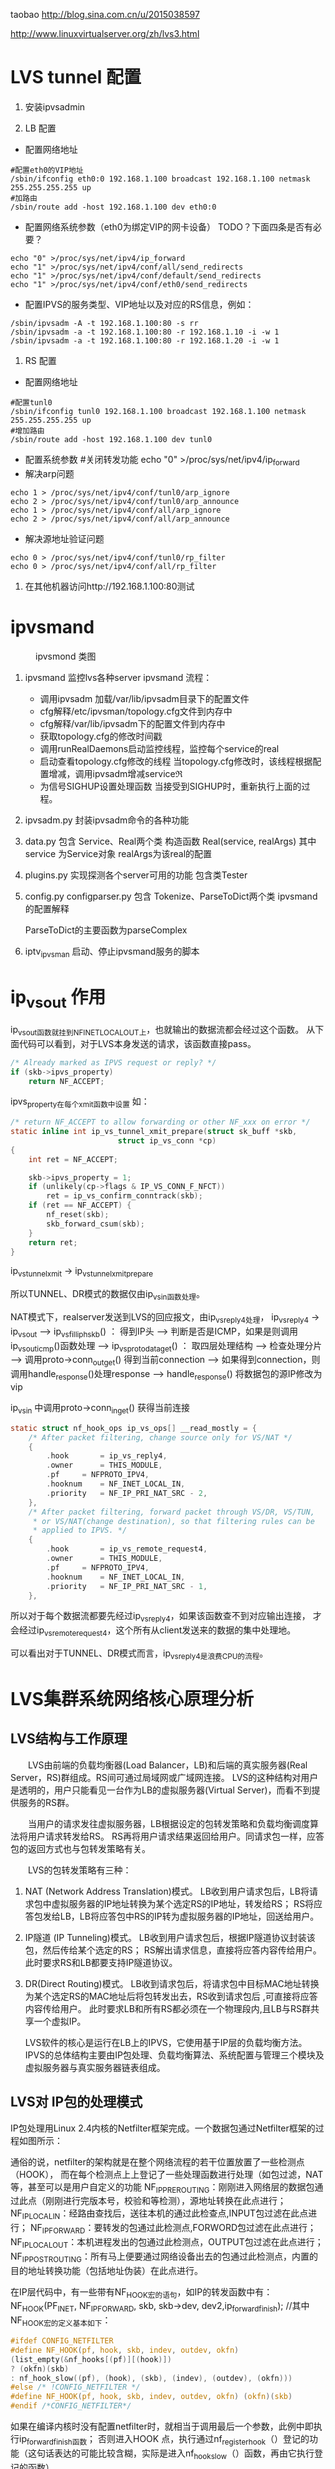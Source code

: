 #+OPTIONS: "\n:t"
taobao
http://blog.sina.com.cn/u/2015038597

http://www.linuxvirtualserver.org/zh/lvs3.html
* LVS tunnel 配置
1. 安装ipvsadmin

2. LB 配置
- 配置网络地址
#+begin_example
  #配置eth0的VIP地址
  /sbin/ifconfig eth0:0 192.168.1.100 broadcast 192.168.1.100 netmask 255.255.255.255 up
  #加路由
  /sbin/route add -host 192.168.1.100 dev eth0:0
#+end_example
- 配置网络系统参数（eth0为绑定VIP的网卡设备） TODO？下面四条是否有必要？
#+begin_example
  echo "0" >/proc/sys/net/ipv4/ip_forward
  echo "1" >/proc/sys/net/ipv4/conf/all/send_redirects   
  echo "1" >/proc/sys/net/ipv4/conf/default/send_redirects
  echo "1" >/proc/sys/net/ipv4/conf/eth0/send_redirects
#+end_example
- 配置IPVS的服务类型、VIP地址以及对应的RS信息，例如：
#+begin_example
/sbin/ipvsadm -A -t 192.168.1.100:80 -s rr
/sbin/ipvsadm -a -t 192.168.1.100:80 -r 192.168.1.10 -i -w 1
/sbin/ipvsadm -a -t 192.168.1.100:80 -r 192.168.1.20 -i -w 1
#+end_example
3. RS 配置
- 配置网络地址
#+begin_example
  #配置tunl0
  /sbin/ifconfig tunl0 192.168.1.100 broadcast 192.168.1.100 netmask 255.255.255.255 up
  #增加路由
  /sbin/route add -host 192.168.1.100 dev tunl0
#+end_example
- 配置系统参数
  #关闭转发功能
  echo "0" >/proc/sys/net/ipv4/ip_forward
- 解决arp问题
#+begin_example
  echo 1 > /proc/sys/net/ipv4/conf/tunl0/arp_ignore
  echo 2 > /proc/sys/net/ipv4/conf/tunl0/arp_announce
  echo 1 > /proc/sys/net/ipv4/conf/all/arp_ignore
  echo 2 > /proc/sys/net/ipv4/conf/all/arp_announce
#+end_example
- 解决源地址验证问题
#+begin_example
  echo 0 > /proc/sys/net/ipv4/conf/tunl0/rp_filter
  echo 0 > /proc/sys/net/ipv4/conf/all/rp_filter
#+end_example
4. 在其他机器访问http://192.168.1.100:80测试

* ipvsmand
  #+CAPTION: ipvsmond 类图
  [[file:img/ipvsmon.png]]
1. ipvsmand
   监控lvs各种server
   ipvsmand
   流程：
   - 调用ipvsadm 加载/var/lib/ipvsadm目录下的配置文件
   - cfg解释/etc/ipvsman/topology.cfg文件到内存中
   - cfg解释/var/lib/ipvsadm下的配置文件到内存中
   - 获取topology.cfg的修改时间戳
   - 调用runRealDaemons启动监控线程，监控每个service的real
   - 启动查看topology.cfg修改的线程
     当topology.cfg修改时，该线程根据配置增减，调用ipvsadm增减service\real
   - 为信号SIGHUP设置处理函数
     当接受到SIGHUP时，重新执行上面的过程。
2. ipvsadm.py
   封装ipvsadm命令的各种功能

3. data.py
   包含 Service、Real两个类
   构造函数 Real(service, realArgs)
   其中service 为Service对象
   realArgs为该real的配置

4. plugins.py
   实现探测各个server可用的功能
   包含类Tester

5. config.py
   configparser.py
   包含 Tokenize、ParseToDict两个类
   ipvsmand的配置解释
   
   ParseToDict的主要函数为parseComplex

6. iptv_ipvsman 启动、停止ipvsmand服务的脚本

* ip_vs_out 作用
ip_vs_out函数就挂到NF_INET_LOCAL_OUT上，也就输出的数据流都会经过这个函数。
从下面代码可以看到，对于LVS本身发送的请求，该函数直接pass。
#+begin_src c
	/* Already marked as IPVS request or reply? */
	if (skb->ipvs_property)
		return NF_ACCEPT;
#+end_src

ipvs_property在每个xmit函数中设置
如：
#+begin_src c
/* return NF_ACCEPT to allow forwarding or other NF_xxx on error */
static inline int ip_vs_tunnel_xmit_prepare(struct sk_buff *skb,
					    struct ip_vs_conn *cp)
{
	int ret = NF_ACCEPT;

	skb->ipvs_property = 1;
	if (unlikely(cp->flags & IP_VS_CONN_F_NFCT))
		ret = ip_vs_confirm_conntrack(skb);
	if (ret == NF_ACCEPT) {
		nf_reset(skb);
		skb_forward_csum(skb);
	}
	return ret;
}
#+end_src
ip_vs_tunnel_xmit -> ip_vs_tunnel_xmit_prepare

所以TUNNEL、DR模式的数据仅由ip_vs_in函数处理。

NAT模式下，realserver发送到LVS的回应报文，由ip_vs_reply4处理，
ip_vs_reply4 -> ip_vs_out
---> ip_vs_fill_iph_skb() ： 得到IP头
---> 判断是否是ICMP，如果是则调用ip_vs_out_icmp()函数处理
---> ip_vs_proto_data_get() ： 取四层处理结构
---> 检查处理分片
---> 调用proto->conn_out_get() 得到当前connection
---> 如果得到connection，则调用handle_response()处理response
---> handle_response()
     将数据包的源IP修改为vip

ip_vs_in 中调用proto->conn_in_get() 获得当前连接
#+begin_src c
static struct nf_hook_ops ip_vs_ops[] __read_mostly = {
	/* After packet filtering, change source only for VS/NAT */
	{
		.hook		= ip_vs_reply4,
		.owner		= THIS_MODULE,
		.pf		= NFPROTO_IPV4,
		.hooknum	= NF_INET_LOCAL_IN,
		.priority	= NF_IP_PRI_NAT_SRC - 2,
	},
	/* After packet filtering, forward packet through VS/DR, VS/TUN,
	 * or VS/NAT(change destination), so that filtering rules can be
	 * applied to IPVS. */
	{
		.hook		= ip_vs_remote_request4,
		.owner		= THIS_MODULE,
		.pf		= NFPROTO_IPV4,
		.hooknum	= NF_INET_LOCAL_IN,
		.priority	= NF_IP_PRI_NAT_SRC - 1,
	},
#+end_src

所以对于每个数据流都要先经过ip_vs_reply4，如果该函数查不到对应输出连接，
才会经过ip_vs_remote_request4，这个所有从client发送来的数据的集中处理地。

可以看出对于TUNNEL、DR模式而言，ip_vs_reply4是浪费CPU的流程。

* LVS集群系统网络核心原理分析
** LVS结构与工作原理

　　LVS由前端的负载均衡器(Load Balancer，LB)和后端的真实服务器(Real Server，RS)群组成。RS间可通过局域网或广域网连接。
LVS的这种结构对用户是透明的，用户只能看见一台作为LB的虚拟服务器(Virtual Server)，而看不到提供服务的RS群。

　　当用户的请求发往虚拟服务器，LB根据设定的包转发策略和负载均衡调度算法将用户请求转发给RS。
    RS再将用户请求结果返回给用户。同请求包一样，应答包的返回方式也与包转发策略有关。

　　LVS的包转发策略有三种：
1. NAT (Network Address Translation)模式。
   LB收到用户请求包后，LB将请求包中虚拟服务器的IP地址转换为某个选定RS的IP地址，转发给RS；
   RS将应答包发给LB，LB将应答包中RS的IP转为虚拟服务器的IP地址，回送给用户。
2. IP隧道 (IP Tunneling)模式。
   LB收到用户请求包后，根据IP隧道协议封装该包，然后传给某个选定的RS；
   RS解出请求信息，直接将应答内容传给用户。此时要求RS和LB都要支持IP隧道协议。
3. DR(Direct Routing)模式。
   LB收到请求包后，将请求包中目标MAC地址转换为某个选定RS的MAC地址后将包转发出去，RS收到请求包后 ,可直接将应答内容传给用户。
   此时要求LB和所有RS都必须在一个物理段内,且LB与RS群共享一个虚拟IP。

   LVS软件的核心是运行在LB上的IPVS，它使用基于IP层的负载均衡方法。
   IPVS的总体结构主要由IP包处理、负载均衡算法、系统配置与管理三个模块及虚拟服务器与真实服务器链表组成。

** LVS对 IP包的处理模式

   IP包处理用Linux 2.4内核的Netfilter框架完成。一个数据包通过Netfilter框架的过程如图所示：
    
   通俗的说，netfilter的架构就是在整个网络流程的若干位置放置了一些检测点（HOOK），
   而在每个检测点上上登记了一些处理函数进行处理（如包过滤，NAT等，甚至可以是用户自定义的功能
   NF_IP_PRE_ROUTING：刚刚进入网络层的数据包通过此点（刚刚进行完版本号，校验和等检测），源地址转换在此点进行；
   NF_IP_LOCAL_IN：经路由查找后，送往本机的通过此检查点,INPUT包过滤在此点进行；
   NF_IP_FORWARD：要转发的包通过此检测点,FORWORD包过滤在此点进行；
   NF_IP_LOCAL_OUT：本机进程发出的包通过此检测点，OUTPUT包过滤在此点进行；
   NF_IP_POST_ROUTING：所有马上便要通过网络设备出去的包通过此检测点，内置的目的地址转换功能（包括地址伪装）在此点进行。

   在IP层代码中，有一些带有NF_HOOK宏的语句，如IP的转发函数中有：
   NF_HOOK(PF_INET, NF_IP_FORWARD, skb, skb->dev, dev2,ip_forward_finish);
   //其中NF_HOOK宏的定义基本如下：
#+begin_src c
   #ifdef CONFIG_NETFILTER
   #define NF_HOOK(pf, hook, skb, indev, outdev, okfn)
   (list_empty(&nf_hooks[(pf)][(hook)])
   ? (okfn)(skb)
   : nf_hook_slow((pf), (hook), (skb), (indev), (outdev), (okfn)))
   #else /* !CONFIG_NETFILTER */
   #define NF_HOOK(pf, hook, skb, indev, outdev, okfn) (okfn)(skb)
   #endif /*CONFIG_NETFILTER*/
#+end_src
   如果在编译内核时没有配置netfilter时，就相当于调用最后一个参数，此例中即执行ip_forward_finish函数；
   否则进入HOOK 点，执行通过nf_register_hook（）登记的功能（这句话表达的可能比较含糊，实际是进入nf_hook_slow（）函数，再由它执行登记的函数）。

   NF_HOOK宏的参数分别为：

   pf：协议族名，netfilter架构同样可以用于IP层之外，因此这个变量还可以有诸如PF_INET6，PF_DECnet等名字。
   hook：HOOK点的名字，对于IP层，就是取上面的五个值；
   skb：顾名思义
   indev：进来的设备，以struct net_device结构表示；
   outdev：出去的设备，以struct net_device结构表示；
   okfn:是个函数指针，当所有的该HOOK点的所有登记函数调用完后，转而走此流程。

   内核中定义好的，除非你是这部分内核代码的维护者，否则无权增加或修改，而在此检测点进行的处理，则可由用户指定。
   像packet filter,NAT,connection track这些功能，也是以这种方式提供的。正如netfilter的当初的设计目标－－提供一个完善灵活的框架，为扩展功能提供方便。

   如果我们想加入自己的代码,便要用nf_register_hook函数，其函数原型为：
#+begin_src c
   int nf_register_hook(struct nf_hook_ops *reg)
   struct nf_hook_ops：//结构
   struct nf_hook_ops
   {
   struct list_head list;
   /* User fills in from here down. */
   nf_hookfn *hook;
   int pf;
   int hooknum;
   /* Hooks are ordered in ascending priority. */
   int priority;
   };
#+end_src

   　　其实，类似LVS的做法就是生成一个struct nf_hook_ops结构的实例，并用nf_register_hook将其HOOK上。其中list项要初始化为{NULL,NULL}；
   由于一般在 IP层工作，pf总是PF_INET；hooknum就是HOOK点;一个HOOK点可能挂多个处理函数，谁先谁后，便要看优先级，即priority的指定了。
   netfilter_ipv4.h中用一个枚举类型指定了内置的处理函数的优先级：
#+begin_src c
enum nf_ip_hook_priorities {
NF_IP_PRI_FIRST = INT_MIN,
NF_IP_PRI_CONNTRACK = -200,
NF_IP_PRI_MANGLE = -150,
NF_IP_PRI_NAT_DST = -100,
NF_IP_PRI_FILTER = 0,
NF_IP_PRI_NAT_SRC = 100,
NF_IP_PRI_LAST = INT_MAX,
};
#+end_src
　　hook是提供的处理函数，也就是我们的主要工作，其原型为：
#+begin_src c
unsigned int nf_hookfn(unsigned int hooknum,
struct sk_buff **skb,
const struct net_device *in,
const struct net_device *out,
int (*okfn)(struct sk_buff *));
#+end_src
　　它的五个参数将由NFHOOK宏传进去。

　　以上是NetFillter编写自己模块时的一些基本用法，接下来，我们来看一下LVS中是如何实现的。

*** LVS中Netfiler的实现

    利用Netfilter，LVS处理数据报从左边进入系统，进行IP校验以后，数据报经过第一个钩子函数NF_IP_PRE_ROUTING [HOOK1]进行处理；
    然后进行路由选择，决定该数据报是需要转发还是发给本机；若该数据报是发被本机的，则该数据经过钩子函数 NF_IP_LOCAL_IN[HOOK2]处理后传递给上层协议；
    若该数据报应该被转发，则它被NF_IP_FORWARD[HOOK3]处理；经过转发的数据报经过最后一个钩子函数NF_IP_POST_ROUTING[HOOK4]处理以后，再传输到网络上。
    本地产生的数据经过钩子函数 NF_IP_LOCAL_OUT[HOOK5]处理后，进行路由选择处理，然后经过NF_IP_POST_ROUTING[HOOK4]处理后发送到网络上。

    当启动IPVS加载ip_vs模块时，模块的初始化函数ip_vs_init( )注册了NF_IP_LOCAL_IN[HOOK2]、NF_IP_FORWARD[HOOK3]、NF_IP_POST_ROUTING[HOOK4] 钩子函数用于处理进出的数据报。

**** NF_IP_LOCAL_IN处理过程

　　用户向虚拟服务器发起请求，数据报经过NF_IP_LOCAL_IN[HOOK2],进入ip_vs_in( )进行处理。
1. 如果传入的是icmp数据报，则调用ip_vs_in_icmp( )；
2. 否则继续判断是否为tcp/udp数据报，如果不是tcp/udp数据报，则函数返回NF_ACCEPT(让内核继续处理该数据报)；
3. 余下情况便是处理tcp/udp数据报。
   首先，调用ip_vs_header_check( )检查报头，如果异常，则函数返回NF_DROP(丢弃该数据报)。
   接着，调用ip_vs_conn_in_get( )去ip_vs_conn_tab表中查找是否存在这样的连接：它的客户机和虚拟服务器的ip地址和端口号以及协议类型均与数据报中的相应信息一致。
   如果不存在相应连接，则意味着连接尚未建立，
   此时如果数据报为tcp的sync报文或udp数据报则查找相应的虚拟服务器；如果相应虚拟服务器存在但是已经满负荷，则返回NF_DROP；
   如果相应虚拟服务器存在并且未满负荷，那么调用ip_vs_schedule( )调度一个RS并创建一个新的连接，如果调度失败则调用ip_vs_leave( )继续传递或者丢弃数据报。
   如果存在相应连接，首先判断连接上的RS是否可用，如果不可用则处理相关信息后返回NF_DROP。找到已存在的连接或建立新的连接后，修改系统记录的相关信息如传入的数据报的个数等。
   如果这个连接在创建时绑定了特定的数据报传输函数，调用这个函数传输数据报，否则返回 NF_ACCEPT。

　　ip_vs_in()调用的ip_vs_in_icmp( )处理icmp报文。函数开始时检查数据报的长度，如果异常则返回NF_DROP。
函数只处理由tcp/udp报文传送错误引起的目的不可达、源端被关闭或超时的icmp报文，其他情况则让内核处理。
针对上述三类报文，首先检查检验和。如果检验和错误，直接返回NF_DROP；否则，分析返回的icmp差错信息，查找相应的连接是否存在。
如果连接不存在，返回NF_ACCEPT；如果连接存在，根据连接信息，依次修改差错信息包头的ip地址与端口号及 ICMP数据报包头的ip地址，
并重新计算和修改各个包头中的检验和，之后查找路由调用ip_send( )发送修改过的数据报，并返回NF_STOLEN(退出数据报的处理过程)。

　　ip_vs_in()调用的函数ip_vs_schedule( )为虚拟服务器调度可用的RS并建立相应连接。它将根据虚拟服务器绑定的调度算法分配一个RS，
如果成功，则调用ip_vs_conn_new( )建立连接。ip_vs_conn_new( )将进行一系列初始化操作：设置连接的协议、ip地址、端口号、协议超时信息，
绑定application helper、RS和数据报传输函数，最后调用ip_vs_conn_hash( )将这个连接插入哈希表ip_vs_conn_tab中。
一个连接绑定的数据报传输函数，依据IPVS工作方式可分为ip_vs_nat_xmit( )、ip_vs_tunnel_xmit( )、ip_vs_dr_xmit( )。
例如ip_vs_nat_xmit( )的主要操作是：修改报文的目的地址和目的端口为RS信息，重新计算并设置检验和，调用ip_send( )发送修改后的数据报。

**** NF_IP_FORWARD处理过程

　　数据报进入NF_IP_FORWARD后，将进入ip_vs_out( )进行处理。这个函数只在NAT方式下被调用。它首先判断数据报类型，如果为icmp数据报则直接调用ip_vs_out_icmp( )；
其次判断是否为tcp/udp数据报，如果不是这二者则返回NF_ACCEPT。
余下就是tcp/udp数据报的处理。首先，调用 ip_vs_header_check( )检查报头，如果异常则返回NF_DROP。
其次，调用ip_vs_conn_out_get( )判断是否存在相应的连接。
1. 若不存在相应连接
   调用ip_vs_lookup_real_service( )去哈希表中查找发送数据报的RS是否仍然存在，
   如果RS存在且报文是tcp非复位报文或udp 报文，则调用icmp_send( )给RS发送目的不可达icmp报文并返回NF_STOLEN；
   其余情况下均返回NF_ACCEPT。
2. 若存在相应连接
   检查数据报的检验和，如果错误则返回NF_DROP，
   如果正确，修改数据报，将源地址修改为虚拟服务器ip地址，源端口修改为虚拟服务器端口号，重新计算并设置检验和，并返回 NF_ACCEPT。

　　ip_vs_out_icmp( )的流程与ip_vs_in_icmp( )类似，只是修改数据报时有所区别：
   ip报头的源地址和差错信息中udp或tcp报头的目的地址均修改为虚拟服务器地址，差错信息中udp或tcp报头的目的端口号修改为虚拟服务器的端口号。

**** NF_IP_POST_ROUTING处理过程

　　NF_IP_POST_ROUTING钩子函数只在NAT方式下使用。数据报进入NF_IP_POST_ROUTING后,由 ip_vs_post_routing( )进行处理。
   它首先判断数据报是否经过IPVS，如果未经过则返回NF_ACCEPT；否则立刻传输数据报，函数返回NF_STOLEN，防止数据报被 iptable的规则修改。
** LVS系统配置与管理

   IPVS模块初始化时注册了setsockopt/getsockopt( )，ipvsadm命令调用这两个函数向IPVS内核模块传递ip_vs_rule_user结构的系统配置数据，完成系统的配置，实现虚拟服务器和RS 地址的添加、修改、删除操作。系统通过这些操作完成对虚拟服务器和RS链表的管理。

   虚拟服务器的添加操作由ip_vs_add_service( )完成，该函数根据哈希算法向虚拟服务器哈希表添加一个新的节点，查找用户设定的调度算法并将此算法绑定到该节点；
   虚拟服务器的删除由ip_vs_del_service拟服务器的修改由 ip_vs_edit_service( )完成，此函数修改指定服务器的调度算法；
   虚拟服务器的删除由ip_vs_del_service( )完成，在删除一个虚拟服务器之前，必须先删除此虚拟服务器所带的所有RS，并解除虚拟服务器所绑定的调度算法。

   与之类似，RS的添加、修改、删除操作分别由ip_vs_add_dest( )、ip_vs_edit_dest( )和ip_vs_edit_dest( )完成。

** 负载均衡调度算法

　　前面已经提到，用户在添加一个虚拟服务时要绑定调度算法，这由ip_vs_bind_scheduler( )完成，调度算法的查找则由ip_vs_scheduler_get( )完成。
ip_vs_scheduler_get( )根据调度算法的名字，调用ip_vs_sched_getbyname( )从调度算法队列中查找此调度算法，如果没找到则加载相应调度算法模块再查找，最后返回查找结果。

目前系统有八种负载均衡调度算法，具体如下:

rr：轮循调度(Round-Robin) 它将请求依次分配不同的RS，也就是在RS中均摊请求。这种算法简单，但是只适合于RS处理性能相差不大的情况。
wrr：加权轮循调度(Weighted Round-Robin) 它将依据不同RS的权值分配任务。权值较高的RS将优先获得任务，并且分配到的连接数将比权值较低的RS更多。相同权值的RS得到相同数目的连接数。
dh：目的地址哈希调度 (Destination Hashing) 以目的地址为关键字查找一个静态hash表来获得需要的RS。
sh：源地址哈希调度(Source Hashing) 以源地址为关键字查找一个静态hash表来获得需要的RS。
Lc：最小连接数调度(Least-Connection) IPVS表存储了所有的活动的连接。把新的连接请求发送到当前连接数最小的RS。
Wlc：加权最小连接数调度(Weighted Least-Connection) 假设各台RS的权值依次为Wi（I = 1..n），当前的TCP连接数依次为Ti（I＝1..n），依次选取Ti/Wi为最小的RS作为下一个分配的RS。
Lblc：基于地址的最小连接数调度(Locality-Based Least-Connection) 将来自同一目的地址的请求分配给同一台RS如果这台服务器尚未满负荷，否则分配给连接数最小的RS，并以它为下一次分配的首先考虑。
Lblcr：基于地址的带重复最小连接数调度(Locality-Based Least-Connection with Replication) 对于某一目的地址，对应有一个RS子集。对此地址的请求，为它分配子集中连接数最小的RS；如果子集中所有的服务器均已满负荷，则从集群中选择一个连接数较小的服务器，将它加入到此子集并分配连接；若一定时间内，这个子集未被做任何修改，则将子集中负载最大的节点从子集删除。

* LVS 其他
1. ipvs分为三种负载均衡模式

  NAT、tunnel、direct routing（DR）
  NAT：所有交互数据必须通过均衡器
  tunnel：半连接处理方式，进行了IP封装
  DR：修改MAC地址，需要同一网段。

2. ipvs支持的均衡调度算法

  轮叫调度（Round-Robin Scheduling） 
  加权轮叫调度（Weighted Round-Robin Scheduling） 
  最小连接调度（Least-Connection Scheduling） 
  加权最小连接调度（Weighted Least-Connection Scheduling） 
  基于局部性的最少链接（Locality-Based Least Connections Scheduling） 
  带复制的基于局部性最少链接（Locality-Based Least Connections with Replication Scheduling） 
  目标地址散列调度（Destination Hashing Scheduling） 
  源地址散列调度（Source Hashing Scheduling）

3. ipvs代码记录

  内核为 Linux-kernel 3.3.7
1)  结构体
    ipvs各结构体定义在include\net\ip_vs.h与include\linux\ip_vs.h头文件中
    - struct ip_vs_protocol

      这个结构用来描述ipvs支持的IP协议。ipvs的IP层协议支持TCP, UDP, AH和ESP这4种IP层协议
    - struct ip_vs_conn
      这个结构用来描述ipvs的链接
    - struct ip_vs_service
      这个结构用来描述ipvs对外的虚拟服务器信息
    - struct ip_vs_dest
      这个结构用来描述具体的真实服务器信息
    - struct ip_vs_scheduler
      这个结构用来描述ipvs调度算法，目前调度方法包括rr，wrr，lc, wlc, lblc, lblcr, dh, sh等
    - struct ip_vs_app
      这个结构用来描述ipvs的应用模块对象
    - struct ip_vs_service_user
      这个结构用来描述ipvs用户空间的虚拟服务信息
    - struct ip_vs_dest_user
      这个结构用来描述ipvs用户空间的真实服务器信息
    - struct ip_vs_stats_user
      这个结构用来描述ipvs用户空间的统计信息
    - struct ip_vs_getinfo
      这个结构用来描述ipvs用户空间的获取信息
    - struct ip_vs_service_entry
      这个结构用来描述ipvs用户空间的服务规则项信息
    - struct ip_vs_dest_entry
      这个结构用来描述ipvs用户空间的真实服务器规则项信息
    - struct ip_vs_get_dests
      这个结构用来描述ipvs用户空间的获取真实服务器项信息
    - struct ip_vs_get_services
      这个结构用来描述ipvs用户空间的获取虚拟服务项信息
    - struct ip_vs_timeout_user
      这个结构用来描述ipvs用户空间的超时信息
    - struct ip_vs_daemon_user
      这个结构用来描述ipvs的内核守护进程信息

2) 模块初始化

  - ipvs服务初始化
    net\netfilter\ipvs\ip_vs_core.c文件
    static int __init ip_vs_init(void)

  - ioctl初始化
    net\netfilter\ipvs\ip_vs_ctl.c文件
    int __init ip_vs_control_init(void)

  - 协议初始化
    net\netfilter\ipvs\ip_vs_proto.c文件
    int __init ip_vs_protocol_init(void)

  - 连接初始化
    net\netfilter\ipvs\ip_vs_conn.c文件
    int __init ip_vs_conn_init(void)

  - netfilter挂接点数组，具体的数据包处理见数组中对应.hook的函数
    net\netfilter\ipvs\ip_vs_core.c文件
    static struct nf_hook_ops ip_vs_ops[]
    ret = nf_register_hooks(ip_vs_ops, ARRAY_SIZE(ip_vs_ops));



 

3) 调度算法具体实现

  各算法与ip_vs_scheduler结构体对应

  rr算法在net\netfilter\ipvs\ip_vs_rr.c文件中实现，以此类推。
#+begin_src c
static struct ip_vs_scheduler ip_vs_rr_scheduler = {
.name =                        "rr",                        /* name */
.refcnt =                ATOMIC_INIT(0),
.module =                THIS_MODULE,
.n_list =                LIST_HEAD_INIT(ip_vs_rr_scheduler.n_list),
.init_service =                ip_vs_rr_init_svc,
.update_service =        ip_vs_rr_update_svc,
.schedule =                ip_vs_rr_schedule,
};
#+end_src
- init_service
  算法初始化，在虚拟服务ip_vs_service和调度器绑定时调用(ip_vs_bind_scheduler()函数)
- update_service()
  函数在目的服务器变化时调用(如ip_vs_add_dest(), ip_vs_edit_dest()等函数)
  而算法核心函数schedule()则是在ip_vs_schedule()函数中在新建IPVS连接前调用，找到真正的服务器提供服务，建立IPVS连接。

4) 连接管理
   - struct ip_vs_conn *ip_vs_conn_in_get(const struct ip_vs_conn_param *p)
     进入方向
   - struct ip_vs_conn *ip_vs_conn_out_get(const struct ip_vs_conn_param *p)
     发出方向
   - struct ip_vs_conn * ip_vs_conn_new(...)
     建立连接
   - void ip_vs_bind_dest(struct ip_vs_conn *cp, struct ip_vs_dest *dest)
     绑定真实服务器
   - int ip_vs_bind_app(struct ip_vs_conn *cp, struct ip_vs_protocol *pp)
     绑定应用协议
   - static inline void ip_vs_bind_xmit(struct ip_vs_conn *cp)
     绑定发送方法
   - static inline int ip_vs_conn_hash(struct ip_vs_conn *cp)
     将连接结构添加到连接hash表
   - static inline int ip_vs_conn_unhash(struct ip_vs_conn *cp)
     从连接hash表中断开
   - static void ip_vs_conn_expire(unsigned long data)
     连接超时
   - static inline void ip_vs_control_del(struct ip_vs_conn *cp)
     从主连接中断开
   - void ip_vs_unbind_app(struct ip_vs_conn *cp)
     解除与应用的绑定
   - static inline void ip_vs_unbind_dest(struct ip_vs_conn *cp)
     接触与真实服务器的绑定
   - static void ip_vs_conn_flush(struct net *net)
     释放所有连接
   - void ip_vs_random_dropentry(struct net *net)
     定时随即删除连接
   - static inline int todrop_entry(struct ip_vs_conn *cp)
     判断是否要删除连接

3.5、协议管理

   - static int __used __init register_ip_vs_protocol(struct ip_vs_protocol *pp)
     注册一个ipvs协议
   - static int unregister_ip_vs_protocol(struct ip_vs_protocol *pp)
     注销一个ipvs协议
   - struct ip_vs_protocol * ip_vs_proto_get(unsigned short proto)
     查找服务,返回服务结构指针
   - void ip_vs_protocol_timeout_change(struct netns_ipvs *ipvs, int flags)
     修改协议超时标记
   - int *ip_vs_create_timeout_table(int *table, int size)
     创建状态超时表
   - int ip_vs_set_state_timeout(int *table, int num, const char *const *names, const char *name, int to)
     修改状态超时表
   - const char * ip_vs_state_name(__u16 proto, int state)
     返回协议状态名称
下面以TCP协议的实现来详细说明，相关代码文件为net\netfilter\ipvs\ip_vs_proto_tcp.c
#+begin_src c
struct ip_vs_protocol ip_vs_protocol_tcp = {
.name =                        "TCP",
.protocol =                IPPROTO_TCP,
.num_states =                IP_VS_TCP_S_LAST,
.dont_defrag =                0,
.init =                        NULL,
.exit =                        NULL,
.init_netns =                __ip_vs_tcp_init,
.exit_netns =                __ip_vs_tcp_exit,
.register_app =                tcp_register_app,
.unregister_app =        tcp_unregister_app,
.conn_schedule =        tcp_conn_schedule,
.conn_in_get =                ip_vs_conn_in_get_proto,
.conn_out_get =                ip_vs_conn_out_get_proto,
.snat_handler =                tcp_snat_handler,
.dnat_handler =                tcp_dnat_handler,
.csum_check =                tcp_csum_check,
.state_name =                tcp_state_name,
.state_transition =        tcp_state_transition,
.app_conn_bind =        tcp_app_conn_bind,
.debug_packet =                ip_vs_tcpudp_debug_packet,
.timeout_change =        tcp_timeout_change,
};
#+end_src
   - static void __ip_vs_tcp_init(struct net *net, struct ip_vs_proto_data *pd)
     tcp初始化函数
   - static void __ip_vs_tcp_exit(struct net *net, struct ip_vs_proto_data *pd)
     tcp退出函数
   - static int tcp_register_app(struct net *net, struct ip_vs_app *inc)
     注册tcp应用协议
   - static voidtcp_unregister_app(struct net *net, struct ip_vs_app *inc)
     注销tcp应用协议
   - static int tcp_conn_schedule(int af, struct sk_buff *skb, struct ip_vs_proto_data *pd, int *verdict, struct ip_vs_conn **cpp)
     tcp连接调度，该函数在ip_vs_in()函数中调用。
   - struct ip_vs_conn * ip_vs_conn_in_get_proto(int af, const struct sk_buff *skb, const struct ip_vs_iphdr *iph, unsigned int proto_off, int inverse)
     进入方向连接查找
   - struct ip_vs_conn * ip_vs_conn_out_get_proto(int af, const struct sk_buff *skb, const struct ip_vs_iphdr *iph, unsigned int proto_off, int inverse)
     发出方向连接查找
   - static int tcp_snat_handler(struct sk_buff *skb, struct ip_vs_protocol *pp, struct ip_vs_conn *cp)
     该函数完成对协议部分数据进行源NAT操作,对TCP来说,NAT部分的数据就是源端口
   - static inline void tcp_fast_csum_update(int af, struct tcphdr *tcph, const union nf_inet_addr *oldip, const union nf_inet_addr *newip, __be16 oldport, __be16 newport)
     TCP校验和快速计算法,因为只修改了端口一个参数,可根据RFC1141方法快速计算
   - static int tcp_dnat_handler(struct sk_buff *skb, struct ip_vs_protocol *pp, struct ip_vs_conn *cp)
     该函数完成对协议部分数据进行目的NAT操作,对TCP来说,NAT部分的数据就是目的端口
   - static int tcp_csum_check(int af, struct sk_buff *skb, struct ip_vs_protocol *pp)
     计算IP协议中的校验和,对于TCP,UDP头中都有校验和参数,TCP中的校验和是必须的,而UDP的校验和可以不用计算。
     该函数用的都是linux内核提供标准的校验和计算函数

   - static const char * tcp_state_name(int state)
     该函数返回协议状态名称字符串
static const char *const tcp_state_name_table[IP_VS_TCP_S_LAST+1] = {
[IP_VS_TCP_S_NONE]                =        "NONE",
[IP_VS_TCP_S_ESTABLISHED]        =        "ESTABLISHED",
[IP_VS_TCP_S_SYN_SENT]                =        "SYN_SENT",
[IP_VS_TCP_S_SYN_RECV]                =        "SYN_RECV",
[IP_VS_TCP_S_FIN_WAIT]                =        "FIN_WAIT",
[IP_VS_TCP_S_TIME_WAIT]                =        "TIME_WAIT",
[IP_VS_TCP_S_CLOSE]                =        "CLOSE",
[IP_VS_TCP_S_CLOSE_WAIT]        =        "CLOSE_WAIT",
[IP_VS_TCP_S_LAST_ACK]                =        "LAST_ACK",
[IP_VS_TCP_S_LISTEN]                =        "LISTEN",
[IP_VS_TCP_S_SYNACK]                =        "SYNACK",
[IP_VS_TCP_S_LAST]                =        "BUG!",
};

TCP协议状态名称定义

static void tcp_state_transition(struct ip_vs_conn *cp, int direction, const struct sk_buff *skb, struct ip_vs_proto_data *pd)

tcp状态转换

static inline void set_tcp_state(struct ip_vs_proto_data *pd, struct ip_vs_conn *cp, int direction, struct tcphdr *th)

设置tcp连接状态

static struct tcp_states_t tcp_states []

tcp状态转换表

static void tcp_timeout_change(struct ip_vs_proto_data *pd, int flags)

超时变化

static int tcp_app_conn_bind(struct ip_vs_conn *cp)

本函数实现将多连接应用协议处理模块和IPVS连接进行绑定

* proc
/proc/net/ip_vs
/proc/net/ip_vs_stats_percpu
/proc/net/ip_vs_conn
/proc/sys/net/ipv4/vs/amemthresh
/proc/sys/net/ipv4/vs/am_droprate
/proc/sys/net/ipv4/vs/drop_entry
/proc/sys/net/ipv4/vs/drop_packet
/proc/sys/net/ipv4/vs/secure_tcp

/proc/sys/net/ipv4/vs/debug_level 


  代码见ip_vs_ctl.c
  /proc/net/ip_vs
  ip_vs_conn.c
  /proc/net/ip_vs_conn

在18上运行lvs director.
#+begin_example
bss-18:~ # ipvsadm -Ln
IP Virtual Server version 1.2.1 (size=4096)
Prot LocalAddress:Port Scheduler Flags
  -> RemoteAddress:Port           Forward Weight ActiveConn InActConn
TCP  10.0.64.244:8080 rr
  -> 10.0.64.13:8080              Tunnel  1      0          0         
  -> 10.0.64.117:8080             Tunnel  1      0          1    
#+end_example

访问10.0.64.244:8080后
#+begin_example
bss-18:~ # cat /proc/net/ip_vs_conn
Pro FromIP   FPrt ToIP     TPrt DestIP   DPrt State       Expires PEName PEData
TCP 0A004013 9B2C 0A0040F4 1F90 0A004075 1F90 ESTABLISHED     897
#+end_example
再次查看
#+begin_example
bss-18:~ # cat /proc/net/ip_vs_conn
Pro FromIP   FPrt ToIP     TPrt DestIP   DPrt State       Expires PEName PEData
TCP 0A004013 9B2C 0A0040F4 1F90 0A004075 1F90 FIN_WAIT        110
#+end_example
* LVS tcp状态转换
  LVS根据tcp头中tcpflags，来维护简单的状态机。
  根据对应的状态，对每一个连接设置合适的超时时间。

  ip_vs_in()->ip_vs_set_state()->set_tcp_state()

  ip_vs_proto_tcp.c
  set_tcp_state():
  ...
  设置根据链接的状态，链接的超时时间
  cp->timeout = pp->timeout_table[cp->state = new_state];
* LVS Director RealServer 端口问题
  在使用Tunnel和Director模式时，
  通过ipvsadm 设置RealServer的端口异于Director的端口时，自动改成Director的端口.
  因为这两种模式不会修改4层的报文。

  有这需求时需要使用NAT模式
* 运行中常见问题
查看
ipvsadm -Ln
ipvsadm -Ln --stats
ipvsadm -Ln --rate

cat /proc/net/ip_vs
cat /proc/net/ip_vs_conn
cat /proc/net/ip_vs_conn_sync
** RealServer 上 rp_filter 被打开
在LVS上执行 cat /proc/net/ip_vs_conn
看是否有大量链接处于SYN的状态

** no destination available
   dmesg 查看发现有IPVS: no destination available之类的日志
   现场采用Round-Robin方式调度负载
#+begin_src c
/*
 * Round-Robin Scheduling
 */
static struct ip_vs_dest *
ip_vs_rr_schedule(struct ip_vs_service *svc, const struct sk_buff *skb)
{
	struct list_head *p, *q;
	struct ip_vs_dest *dest;

	IP_VS_DBG(6, "%s(): Scheduling...\n", __func__);

	write_lock(&svc->sched_lock);
	p = (struct list_head *)svc->sched_data;
	p = p->next;
	q = p;
	do {
		/* skip list head */
		if (q == &svc->destinations) {
			q = q->next;
			continue;
		}

		dest = list_entry(q, struct ip_vs_dest, n_list);
		if (!(dest->flags & IP_VS_DEST_F_OVERLOAD) &&
		    atomic_read(&dest->weight) > 0)
			/* HIT */
			goto out;
		q = q->next;
	} while (q != p);
	write_unlock(&svc->sched_lock);
	ip_vs_scheduler_err(svc, "no destination available");
	return NULL;

  out:
	svc->sched_data = q;
	write_unlock(&svc->sched_lock);
    ...
	return dest;
}
#+end_src
可以看出一种可能：所有后端都overload了。
另一种可能:destinations链表被清空。
第一种情况，由于现场没有设置threshold，所以可以忽略。
第二种情况，应该是由ipvsmon程序通过检测后端服务，发现后端服务没有及时响应时，把后端从ipvs中删除了。

* rp_filter
** conf
The rp_filter can reject incoming packets if their source address doesn’t match the network interface that they’re arriving on, which helps to prevent IP spoofing. Turning this on, however, has its consequences: If your host has several IP addresses on different interfaces, or if your single interface has multiple IP addresses on it, you’ll find that your kernel may end up rejecting valid traffic. It’s also important to note that even if you do not enable the rp_filter, protection against broadcast spoofing is always on. Also, the protection it provides is only against spoofed internal addresses; external addresses can still be spoofed.. By default, it is disabled. To enable it, run the following:


rp_filter - INTEGER

 0 - No source validation.
 1 - Strict mode as defined in RFC3704 Strict Reverse Path
 Each incoming packet is tested against the FIB and if the interface
 is not the best reverse path the packet check will fail.
 By default failed packets are discarded.
 2 - Loose mode as defined in RFC3704 Loose Reverse Path
 Each incoming packet's source address is also tested against the FIB
 and if the source address is not reachable via any interface
 the packet check will fail.
Current recommended practice in RFC3704 is to enable strict mode
 to prevent IP spoofing from DDos attacks. If using asymmetric routing
 or other complicated routing, then loose mode is recommended.
The max value from conf/{all,interface}/rp_filter is used
 when doing source validation on the {interface}.
Default value is 0　based our os. Note that some distributions enable it
 in startup scripts.


 检查流入本机的 IP 地址是否合法，是否从对应接口的路由进来，是否是最佳路由。

设置方法：

系统配置文件
1. /etc/sysctl.conf


把 net.ipv4.conf.all.rp_filter和net.ipv4.conf.default.rp_filter设为0即可
net.ipv4.conf.default.rp_filter = 0
net.ipv4.conf.all.rp_filter = 0
系统启动后，会自动加载这个配置文件，内核会使用这个变量。

2. 命令行
显示一个内核变量 sysctl net.ipv4.conf.all.rp_filter
设置一个内核变量 sysctl -w net.ipv4.conf.all.rp_filter=0
设置完后，会更新内核（实时的内存）中的变量的值，但不会修改sysctl.conf的值

3. 使用/proc文件系统
查看 cat /proc/sys/net/ipv4/conf/all/rp_filter
设置 echo "0">/proc/sys/net/ipv4/conf/all/rp_filter
** code
kernel 3.0.13
#+begin_src c
/* Given (packet source, input interface) and optional (dst, oif, tos):
 * - (main) check, that source is valid i.e. not broadcast or our local
 *   address.
 * - figure out what "logical" interface this packet arrived
 *   and calculate "specific destination" address.
 * - check, that packet arrived from expected physical interface.
 * called with rcu_read_lock()
 */
int fib_validate_source(struct sk_buff *skb, __be32 src, __be32 dst, u8 tos,
			int oif, struct net_device *dev, __be32 *spec_dst,
			u32 *itag)
{
	struct in_device *in_dev;
	struct flowi4 fl4;
	struct fib_result res;
	int no_addr, rpf, accept_local;
	bool dev_match;
	int ret;
	struct net *net;

	fl4.flowi4_oif = 0;
	fl4.flowi4_iif = oif;
	fl4.daddr = src;
	fl4.saddr = dst;
	fl4.flowi4_tos = tos;
	fl4.flowi4_scope = RT_SCOPE_UNIVERSE;

	no_addr = rpf = accept_local = 0;
	in_dev = __in_dev_get_rcu(dev);
	if (in_dev) {
		no_addr = in_dev->ifa_list == NULL;

		/* Ignore rp_filter for packets protected by IPsec. */
		rpf = secpath_exists(skb) ? 0 : IN_DEV_RPFILTER(in_dev);

		accept_local = IN_DEV_ACCEPT_LOCAL(in_dev);
		fl4.flowi4_mark = IN_DEV_SRC_VMARK(in_dev) ? skb->mark : 0;
	}

	if (in_dev == NULL)
		goto e_inval;

	net = dev_net(dev);
	if (fib_lookup(net, &fl4, &res))
		goto last_resort;
	if (res.type != RTN_UNICAST) {
		if (res.type != RTN_LOCAL || !accept_local)
			goto e_inval;
	}
	*spec_dst = FIB_RES_PREFSRC(net, res);
	fib_combine_itag(itag, &res);
	dev_match = false;

#ifdef CONFIG_IP_ROUTE_MULTIPATH
	for (ret = 0; ret < res.fi->fib_nhs; ret++) {
		struct fib_nh *nh = &res.fi->fib_nh[ret];

		if (nh->nh_dev == dev) {
			dev_match = true;
			break;
		}
	}
#else
	if (FIB_RES_DEV(res) == dev)
		dev_match = true;
#endif
	if (dev_match) {
		ret = FIB_RES_NH(res).nh_scope >= RT_SCOPE_HOST;
		return ret;
	}
	if (no_addr)
		goto last_resort;
    // 这里可以看到当dev_match为false，也就是fib表认为不应该dev接受消息时，返回错误
	if (rpf == 1)
		goto e_rpf;
	fl4.flowi4_oif = dev->ifindex;

	ret = 0;
	if (fib_lookup(net, &fl4, &res) == 0) {
		if (res.type == RTN_UNICAST) {
			*spec_dst = FIB_RES_PREFSRC(net, res);
			ret = FIB_RES_NH(res).nh_scope >= RT_SCOPE_HOST;
		}
	}
	return ret;

last_resort:
	if (rpf)
		goto e_rpf;
	*spec_dst = inet_select_addr(dev, 0, RT_SCOPE_UNIVERSE);
	*itag = 0;
	return 0;

e_inval:
	return -EINVAL;
e_rpf:
	return -EXDEV;
}
#+end_src
** 查看命令
   使用netstat -st | grep IPReversePathFilter
   可以看到由于rp_filter过滤掉的数据包的个数

   这个值可以通过/proc/net/netstat查看
是由ip_rcv_finish中设置的
#+begin_src c
static int ip_rcv_finish(struct sk_buff *skb)
{
    ...
	if (skb_dst(skb) == NULL) {
		int err = ip_route_input_noref(skb, iph->daddr, iph->saddr,
					       iph->tos, skb->dev);
		if (unlikely(err)) {
			if (err == -EHOSTUNREACH)
				IP_INC_STATS_BH(dev_net(skb->dev),
						IPSTATS_MIB_INADDRERRORS);
			else if (err == -ENETUNREACH)
				IP_INC_STATS_BH(dev_net(skb->dev),
						IPSTATS_MIB_INNOROUTES);
            // 这里由于rp_filter过滤不过，返回的错误码
			else if (err == -EXDEV)
				NET_INC_STATS_BH(dev_net(skb->dev),
						 LINUX_MIB_IPRPFILTER);
			goto drop;
		}
	}
}
#+end_src
* tunnel
** code

Linux实现一个称为tunl的网络设备（类似loopback设备），此设备具有其他网络设备共有的特征，对于使用此设备的上层应用来说，对这些网络设备不加区分，调用及处理方法当然也完全一样。

我们知道，每一个IP数据包均交由ip_rcv函数处理，在进行一些必要的判断后，ip_rcv对于发送给本机的数据包将交给上层处理程序。
对于IPIP包来说，其处理函数是ipip_rcv（就如TCP包的处理函数是tcp_rcv一样，IP层不加区分）。
也就是说，当一个目的地址为本机的封包到达后，ip_rcv函数进行一些基本检查并除去IP头，然后交由ipip_rcv解封。
ipip_rcv所做的工作就是去掉封包头，还原数据包，然后把还原后的数据包放入相应的接收队列（netif_rx()）。


   /net/ipv4/tunnel4.c
#+begin_src c
static struct net_protocol tunnel4_protocol = {
	.handler	=	tunnel4_rcv,
	.err_handler	=	tunnel4_err,
	.no_policy	=	1,
};

static int __init tunnel4_init(void)
{
	if (inet_add_protocol(&tunnel4_protocol, IPPROTO_IPIP)) {
		printk(KERN_ERR "tunnel4 init: can't add protocol\n");
		return -EAGAIN;
	}
	return 0;
}
int xfrm4_tunnel_register(struct xfrm_tunnel *handler)
{
	struct xfrm_tunnel **pprev;
	int ret = -EEXIST;
	int priority = handler->priority;

	mutex_lock(&tunnel4_mutex);

	for (pprev = &tunnel4_handlers; *pprev; pprev = &(*pprev)->next) {
		if ((*pprev)->priority > priority)
			break;
		if ((*pprev)->priority == priority)
			goto err;
	}

	handler->next = *pprev;
	*pprev = handler;

	ret = 0;

err:
	mutex_unlock(&tunnel4_mutex);

	return ret;
}
static int tunnel4_rcv(struct sk_buff *skb)
{
	struct xfrm_tunnel *handler;

	if (!pskb_may_pull(skb, sizeof(struct iphdr)))
		goto drop;

	for (handler = tunnel4_handlers; handler; handler = handler->next)
		if (!handler->handler(skb))
			return 0;

	icmp_send(skb, ICMP_DEST_UNREACH, ICMP_PORT_UNREACH, 0);

drop:
	kfree_skb(skb);
	return 0;
}
#+end_src
   /net/ipv4/ipip.c
#+begin_src c
static struct xfrm_tunnel ipip_handler = {
	.handler	=	ipip_rcv,
	.err_handler	=	ipip_err,
	.priority	=	1,
};
static int __init ipip_init(void)
{
	int err;

	printk(banner);

	if (xfrm4_tunnel_register(&ipip_handler)) {
		printk(KERN_INFO "ipip init: can't register tunnel\n");
		return -EAGAIN;
	}

	ipip_fb_tunnel_dev = alloc_netdev(sizeof(struct ip_tunnel),
					   "tunl0",
					   ipip_tunnel_setup);
	if (!ipip_fb_tunnel_dev) {
		err = -ENOMEM;
		goto err1;
	}

	ipip_fb_tunnel_dev->init = ipip_fb_tunnel_init;

	if ((err = register_netdev(ipip_fb_tunnel_dev)))
		goto err2;
 out:
	return err;
 err2:
	free_netdev(ipip_fb_tunnel_dev);
 err1:
	xfrm4_tunnel_deregister(&ipip_handler);
	goto out;
}

static int ipip_rcv(struct sk_buff *skb)
{
	struct iphdr *iph;
	struct ip_tunnel *tunnel;

	iph = skb->nh.iph;

	read_lock(&ipip_lock);
	if ((tunnel = ipip_tunnel_lookup(iph->saddr, iph->daddr)) != NULL) {
		if (!xfrm4_policy_check(NULL, XFRM_POLICY_IN, skb)) {
			read_unlock(&ipip_lock);
			kfree_skb(skb);
			return 0;
		}

		secpath_reset(skb);

		skb->mac.raw = skb->nh.raw;
		skb->nh.raw = skb->data;
		skb->protocol = htons(ETH_P_IP);
		skb->pkt_type = PACKET_HOST;

		tunnel->stat.rx_packets++;
		tunnel->stat.rx_bytes += skb->len;
		skb->dev = tunnel->dev;
		dst_release(skb->dst);
		skb->dst = NULL;
		nf_reset(skb);
		ipip_ecn_decapsulate(iph, skb);
		netif_rx(skb);
		read_unlock(&ipip_lock);
		return 0;
	}
	read_unlock(&ipip_lock);

	return -1;
}

#+end_src
* lvs简单调优

1，调整ipvs connection hash表的大小

IPVS connection hash table size，取值范围:[12,20]。该表用于记录每个进来的连接及路由去向的信息。连接的Hash表要容纳几百万个并发连接，任何一个报文到达都需要查找连接Hash表，Hash表是系统使用最频繁的部分。Hash表的查找复杂度为O(n/m)，其中n为Hash表中对象的个数，m为Hash表的桶个数。当对象在Hash表中均匀分布和Hash表的桶个数与对象个数一样多时，Hash表的查找复杂度可以接近O(1)。

连接跟踪表中，每行称为一个hash bucket（hash桶），桶的个数是一个固定的值CONFIG_IP_VS_TAB_BITS，默认为12（2的12次方，4096）。这个值可以调整，该值的大小应该在 8 到 20 之间，详细的调整方法见后面。每一行都是一个链表结构，包含N列（即N条连接记录），这个N是无限的，N的数量决定了决定了查找的速度。

LVS的调优建议将hash table的值设置为不低于并发连接数。例如，并发连接数为200，Persistent时间为200S，那么hash桶的个数应设置为尽可能接近200x200=40000，2的15次方为32768就可以了。当ip_vs_conn_tab_bits=20 时，哈希表的的大小（条目）为 pow(2,20)，即 1048576，对于64位系统，IPVS占用大概16M内存，可以通过demsg看到：IPVS: Connection hash table configured (size=1048576, memory=16384Kbytes)。对于现在的服务器来说，这样的内存占用不是问题。所以直接设置为20即可。

关于最大“连接数限制”：这里的hash桶的个数，并不是LVS最大连接数限制。LVS使用哈希链表解决“哈希冲突”，当连接数大于这个值时，必然会出现哈稀冲突，会（稍微）降低性能，但是并不对在功能上对LVS造成影响。


调整 ip_vs_conn_tab_bits的方法：

新的IPVS代码，允许调整 ip_vs_conn_bits 的值。而老的IPVS代码则需要通过重新编译来调整。

在发行版里，IPVS通常是以模块的形式编译的。

确认能否调整使用命令 modinfo -p ip_vs（查看 ip_vs 模块的参数），看有没有 conn_tab_bits 参数可用。假如可以用，那么说时可以调整，调整方法是加载时通过设置 conn_tab_bits参数：

在/etc/modprobe.d/目录下添加文件ip_vs.conf，内容为：

options ip_vs conn_tab_bits=20

查看

ipvsadm -l

如果显示IP Virtual Server version 1.2.1 (size=4096),则前面加的参数没有生效

modprobe -r ip_vs

modprobe ip_vs

重新查看

IP Virtual Server version 1.2.1 (size=1048576)

假如没有 conn_tab_bits 参数可用，则需要重新调整编译选项，重新编译。

Centos6.2，内核版本2.6.32-220.13.1.el6.x86_64，仍然不支持这个参数，只能自定义编译了。

另外，假如IPVS支持调整 ip_vs_conn_tab_bits，而又将IPVS集成进了内核，那么只能通过重启，向内核传递参数来调整了。在引导程序的 kernel 相关的配置行上，添加：ip_vs.conn_tab_bits=20 ，然后，重启。

或者重新编译内核。


2，linux系统参数优化

关闭网卡LRO和GRO

现在大多数网卡都具有LRO/GRO功能，即 网卡收包时将同一流的小包合并成大包 （tcpdump抓包可以看到>MTU 1500bytes的数据包）交给 内核协议栈；LVS内核模块在处理>MTU的数据包时，会丢弃；

因此，如果我们用LVS来传输大文件，很容易出现丢包，传输速度慢；

解决方法，关闭LRO/GRO功能，命令：
#+begin_example
ethtool -k eth0 查看LRO/GRO当前是否打开

ethtool -K eth0 lro off 关闭GRO

ethtool -K eth0 gro off 关闭GRO
#+end_example
禁用ARP，增大backlog并发数
#+begin_example
net.ipv4.conf.all.arp_ignore = 1

net.ipv4.conf.all.arp_announce = 2

net.core.netdev_max_backlog = 500000  （在每个网络接口接收数据包的速率比内核处理这些包的速率快时，允许送到队列的数据包的最大数目）
#+end_example

3，lvs自身配置

尽量避免sh算法

一些业务为了支持会话保持，选择SH调度算法，以实现 同一源ip的请求调度到同一台RS上；但 SH算法本省没有实现一致性hash，一旦一台RS down，，当前所有连接都会断掉；如果配置了inhibit_on_failure，那就更悲剧了，调度到该RS上的流量会一直损失；

实际线上使用时，如需 会话保持，建议配置 persistence_timeout参数，保证一段时间同一源ip的请求到同一RS上。


4，手动绑定linux系统网卡中断
lvs的并发过大，对网卡的利用很频繁，而对网卡的调优，也能增加lvs的效率。当前大多数系统网卡都是支持硬件多队列的，为了充分发挥多核的性能，需要手动将网卡中断（流量）分配到所有CPU核上去处理。默认情况下，网卡的所有的中断都是发送到一个默认的cpu上去处理的，而cpu中断需要等待时间，这样对于使用网卡频繁的服务，网卡性能就会成为瓶颈。
1，查看网卡中断：
# cat /proc/interrupts

2，绑定网卡中断到cpu

例如将中断52-59分别绑定到CPU0-7上：

[plain] view plaincopy

echo "1" > /proc/irq/52/smp_affinity  

echo "2" > /proc/irq/53/smp_affinity  

echo "4" > /proc/irq/54/smp_affinity  

echo "8" > /proc/irq/55/smp_affinity  

echo "10" > /proc/irq/56/smp_affinity  

echo "20" > /proc/irq/57/smp_affinity  

echo "40" > /proc/irq/58/smp_affinity  

echo "80" > /proc/irq/59/smp_affinity  

/proc/irq/${IRQ_NUM}/smp_affinity为中断号为IRQ_NUM的中断绑定的CPU核的情况。以十六进制表示，每一位代表一个CPU核。

        1（00000001）代表CPU0

        2（00000010）代表CPU1

        3（00000011）代表CPU0和CPU1

3，关闭系统自动中断平衡：
# service irqbalance stop

4，如果网卡硬件不支持多队列，那就采用google提供的软多队列RPS；
配置方法同硬中断绑定，例：
# echo 01 > /sys/class/net/eth0/queues/rx-0/rps_cpus
# echo  02 > /sys/class/net/eth0/queues/rx-1/rps_cpus
* lvs 一个负载不均衡的问题
  ipvsadm -Ln
  显示一个IP的活动链接数是64,另一个IP的活动链接数是0.
  
  通过在LVS的director 和 RealServer 之间抓包发现确实不向其中一个IP转发。

** 原因
   client端采用长链接，两个realserver中一个重启过，所以client的链接都链接到另一个剩余的server上。

*TODO* 如何解决这种问题呢？
* 一个问题
  突然lvs后的两个real server收不到消息了。
  后来发现发往lvs的消息，都发往另一个机器了A。
  通过查看所有机器arp表，发现对应lvs的IP的mac，都是A机器的MAC，而且机器A之前配置过real server 存在相同的IP。
   原因不明
为了规避该问题：运行如下perl脚本，主动发起arp广播
while(1) {
   system("arping -A -c 1 -I eth2 -s 10.18.207.102 10.18.207.0 >/dev/null");
   sleep(1);
}  
* tcpdump 抓ipip包
  在realserver上
  在接收LVS消息的物理网口上
#+begin_example
  tcpdump -nn -i eth0 'ip[9] = 4'
#+end_example
  就可以看到IPIP报文
  在tunl0口上执行
  tcddump -nn -i tunl0 tcp port 80
  就可以看到IPIP报文剥除外层IP头后的，处理过程。
* DH
The dh scheduler only really works if the kernel can see the
destination address, what you need is for traffic passing through the
load balancer to be transparently load balanced to its destination....

So rather than clients requesting the load balancers VIP (virtual IP)...
You need to change the routing so that the clients request
www.microsoft.com or www.google.com directly BUT these requests are
routed through the load balancer....
Then you need to tell the load balancer to transparently intercept
that traffic with something like:

iptables -t mangle -A PREROUTING -p tcp --dport 80 -j MARK --set-mark 1
iptables -t mangle -A PREROUTING -p tcp --dport 443 -j MARK --set-mark 1
ip rule add prio 100 fwmark 1 table 100
ip route add local 0/0 dev lo table 100 
* LVS 连接超时与连接持久
LVS的持续时间有2个

1.把同一个client ip发来请求到同一台Real Server的持久超时时间。(即设置persistent的情况)

2.一个链接创建后空闲时的超时时间，这个超时时间分为3种。

1）TCP的空闲超时时间。

2）LVS收到客户端TCP FIN的超时时间

3）UDP的超时时间


第一种超时时间用 ipvsadm -p 时间来设置，如

#ipvsadm -A -t 192.168.20.154:80 -s rr -p 3600

设置超时时间为3600秒


查看用ipvsadm -L -n
#+begin_example
#ipvsadm
IP Virtual Server version x.x.x (size=4096)
Prot LocalAddress:Port Scheduler Flags
-> RemoteAddress:Port        Forward   Weight   ActiveConn    InActConn
FWM  99 rr persistent 3600
#+end_example
第二总超时时间用ipvsadm --set tcp tcpfin udp设置，比如

#ipvsadm --set 120 20 100

表示tcp空闲等待时间为120 秒

客户端关闭链接等待时间为20秒

udp空闲等待为100秒


可以通过ipvsadm -Lcn来查看
#+begin_example
pro expire state source virtual destination
TCP 00:27 NONE 192.168.8.107:0 192.168.20.154:80 192.168.20.194:80
TCP 00:07 ESTABLISHED 192.168.8.107:53432 192.168.20.154:80 192.168.20.194:80 
#+end_example

persistent timeout是连接模板的超时时间
而连接的超时时间仍然后普通的连接超时时间一样
见持久化调度代码：
#+begin_src c
static struct ip_vs_conn *
ip_vs_sched_persist(struct ip_vs_service *svc,
		    struct sk_buff *skb,
		    __be16 src_port, __be16 dst_port, int *ignored)
{
 ...
	/* Check if a template already exists */
	ct = ip_vs_ct_in_get(&param);
	if (!ct || !ip_vs_check_template(ct)) {
		/*
		 * No template found or the dest of the connection
		 * template is not available.
		 * return *ignored=0 i.e. ICMP and NF_DROP
		 */
		dest = svc->scheduler->schedule(svc, skb);
		if (!dest) {
			IP_VS_DBG(1, "p-schedule: no dest found.\n");
			kfree(param.pe_data);
			*ignored = 0;
			return NULL;
		}

		if (dst_port == svc->port && svc->port != FTPPORT)
			dport = dest->port;

		/* Create a template
		 * This adds param.pe_data to the template,
		 * and thus param.pe_data will be destroyed
		 * when the template expires */
		ct = ip_vs_conn_new(&param, &dest->addr, dport,
				    IP_VS_CONN_F_TEMPLATE, dest, skb->mark);
		if (ct == NULL) {
			kfree(param.pe_data);
			*ignored = -1;
			return NULL;
		}
        //重要一步：将connection template的超时时间设置为persistence timeout
		ct->timeout = svc->timeout;
	} else {
		/* set destination with the found template */
		dest = ct->dest;
		kfree(param.pe_data);
	}

	dport = dst_port;
	if (dport == svc->port && dest->port)
		dport = dest->port;

	flags = (svc->flags & IP_VS_SVC_F_ONEPACKET
		 && iph.protocol == IPPROTO_UDP)?
		IP_VS_CONN_F_ONE_PACKET : 0;

	/*
	 *    Create a new connection according to the template
	 */
	ip_vs_conn_fill_param(svc->net, svc->af, iph.protocol, &iph.saddr,
			      src_port, &iph.daddr, dst_port, &param);

	cp = ip_vs_conn_new(&param, &dest->addr, dport, flags, dest, skb->mark);
	if (cp == NULL) {
		ip_vs_conn_put(ct);
		*ignored = -1;
		return NULL;
	}

	/*
	 *    Add its control
	 */
	ip_vs_control_add(cp, ct);
	ip_vs_conn_put(ct);

	ip_vs_conn_stats(cp, svc);
	return cp;
}
#+end_src


其他链接超时：
#+begin_example
ip_vs_in()->
ip_vs_set_state() //更新TCP的状态，同时根据不同的状态设置不同的超时时间
ip_vs_conn_put()  //根据超时时间，重新设定连接定时器
#+end_example

#+begin_src c
/*
 *      Put back the conn and restart its timer with its timeout
 */
void ip_vs_conn_put(struct ip_vs_conn *cp)
{
	unsigned long t = (cp->flags & IP_VS_CONN_F_ONE_PACKET) ?
		0 : cp->timeout;
	mod_timer(&cp->timer, jiffies+t);

	__ip_vs_conn_put(cp);
}
#+end_src
* lvs NAT 问题
一次配置：忘了-i选项
#+begin_example
/sbin/ipvsadm -A -t 10.18.210.152:22120 -s rr
/sbin/ipvsadm -a -t 10.18.210.152:22120 -r 10.18.210.156
/sbin/ipvsadm -a -t 10.18.210.152:22120 -r 10.18.210.155
#+end_example
结果变成LVS_NAT模式
#+begin_example
[root@localhost ~]# ipvsadm -Ln
IP Virtual Server version 1.2.1 (size=4096)
Prot LocalAddress:Port Scheduler Flags
  -> RemoteAddress:Port           Forward Weight ActiveConn InActConn
TCP  10.18.210.152:22120 rr
  -> 10.18.210.155:22120          Route   1      0          1         
  -> 10.18.210.156:22120          Route   1      0          1  
#+end_example
在另一个机器测试
#+begin_example
linux-19:~ # telnet 10.18.210.152 22120
Trying 10.18.210.152...
telnet: connect to address 10.18.210.152: No route to host
#+end_example
抓包发现ICMP包
#+begin_example
linux-19:~ # tcpdump -vvv -nn -i any icmp          
tcpdump: listening on any, link-type LINUX_SLL (Linux cooked), capture size 96 bytes
10:16:16.659713 IP (tos 0x0, ttl 64, id 16521, offset 0, flags [none], proto ICMP (1), length 88) 10.18.210.84 > 10.18.210.44: ICMP host 10.18.210.84 unreachable - admin prohibited, length 68
	IP (tos 0x0, ttl 64, id 1348, offset 0, flags [DF], proto TCP (6), length 60) 10.18.210.44.58996 > 10.18.210.84.3306: S, cksum 0xca8b (correct), 1060457202:1060457202(0) win 14600 <mss 1460,sackOK,timestamp 3196735414 0,nop,wscale 7>
#+end_example
在10.18.210.152上抓包
#+begin_example
[root@localhost ~]# tcpdump -vvv -n -i any tcp port 22120
....
06:46:11.073156 IP (tos 0x0, ttl 2, id 28116, offset 0, flags [DF], proto TCP (6), length 60)
    10.18.210.63.45780 > 10.18.210.152.22120: Flags [S], cksum 0xfcc3 (correct), seq 2909014912, win 14600, options [mss 1460,sackOK,TS val 818046548 ecr 0,nop,wscale 7], length 0
06:46:11.073158 IP (tos 0x0, ttl 2, id 28116, offset 0, flags [DF], proto TCP (6), length 60)
    10.18.210.63.45780 > 10.18.210.152.22120: Flags [S], cksum 0xfcc3 (correct), seq 2909014912, win 14600, options [mss 1460,sackOK,TS val 818046548 ecr 0,nop,wscale 7], length 0
06:46:11.073231 IP (tos 0x0, ttl 1, id 28116, offset 0, flags [DF], proto TCP (6), length 60)
    10.18.210.63.45780 > 10.18.210.152.22120: Flags [S], cksum 0xfcc3 (correct), seq 2909014912, win 14600, options [mss 1460,sackOK,TS val 818046548 ecr 0,nop,wscale 7], length 0
06:46:11.073231 IP (tos 0x0, ttl 1, id 28116, offset 0, flags [DF], proto TCP (6), length 60)
    10.18.210.63.45780 > 10.18.210.152.22120: Flags [S], cksum 0xfcc3 (correct), seq 2909014912, win 14600, options [mss 1460,sackOK,TS val 818046548 ecr 0,nop,wscale 7], length 0
06:46:11.073243 IP (tos 0x0, ttl 1, id 28116, offset 0, flags [DF], proto TCP (6), length 60)
    10.18.210.63.45780 > 10.18.210.152.22120: Flags [S], cksum 0xfcc3 (correct), seq 2909014912, win 14600, options [mss 1460,sackOK,TS val 818046548 ecr 0,nop,wscale 7], length 0
#+end_example

显然存在loop。

原因就是director目前工作在LVS_NAT模式,更详细原因呢？
暂时想不出来。
* LVS NAT 活动链接数
  NAT模式的activeconnection并不反应实际的连接情况。
  尤其是realserver主动断开连接的情况
  由于TCP的断连接的reset报文，是由于realserver直接发给客户端的，
  所以LVS不知道，连接已经断开。
  由LVS的超时机制来清除过期的连接
* LVS MTU 问题
一个程序通过内网LVS想另一个发送日志数据，
发现速度很忙。
在消息发送端、LVS、以及realserver三点抓包

发送端：
#+begin_example
94343	17:49:27.941275	192.168.2.151	192.168.2.112	TCP	76	51493 -> 6037 [SYN] Seq=1015358032 Win=14480 Len=0 MSS=1460 SACK_PERM=1 TSval=2429558072 TSecr=2036664179 WS=128
94344	17:49:27.941636	192.168.2.112	192.168.2.151	TCP	76	6037 -> 51493 [SYN, ACK] Seq=3489398741 Ack=1015358033 Win=14480 Len=0 MSS=1460 SACK_PERM=1 TSval=1200150984 TSecr=2429558072 WS=128
94345	17:49:27.941659	192.168.2.151	192.168.2.112	TCP	68	51493 -> 6037 [ACK] Seq=1015358033 Ack=3489398742 Win=14592 Len=0 TSval=2429558072 TSecr=1200150984
94350	17:49:27.942774	192.168.2.151	192.168.2.112	TCP	1496	51493 -> 6037 [ACK] Seq=1015358033 Ack=3489398742 Win=14592 Len=1428 TSval=2429558072 TSecr=1200150984
94351	17:49:27.942784	192.168.2.151	192.168.2.112	TCP	644	51493 -> 6037 [PSH, ACK] Seq=1015359461 Ack=3489398742 Win=14592 Len=576 TSval=2429558072 TSecr=1200150984
94644	17:49:28.747004	192.168.2.151	192.168.2.112	TCP	1496	[TCP Retransmission] 51493 -> 6037 [ACK] Seq=1015358033 Ack=3489398742 Win=14592 Len=1428 TSval=2429558274 TSecr=1200150984
#+end_example
LVS数据：
#+begin_example
61104	17:49:27.940752	192.168.2.151	192.168.2.112	TCP	76	51493 -> 6037 [SYN] Seq=1015358032 Win=14480 Len=0 MSS=1460 SACK_PERM=1 TSval=2429558072 TSecr=2036664179 WS=128
61106	17:49:27.941072	192.168.2.151	192.168.2.112	TCP	68	51493 -> 6037 [ACK] Seq=1015358033 Ack=3489398742 Win=14592 Len=0 TSval=2429558072 TSecr=1200150984
61109	17:49:27.942267	192.168.2.151	192.168.2.112	TCP	2072 51493-> 6037 [PSH, ACK] Seq=1015358033 Ack=3489398742 Win=14592 Len=2004 TSval=2429558072 TSecr=1200150984
61280	17:49:28.746506	192.168.2.151	192.168.2.112	TCP	1496 [TCP Retransmission] 51493 -> 6037 [ACK] Seq=1015358033 Ack=3489398742 Win=14592 Len=1428 TSval=2429558274 TSecr=1200150984
#+end_example
realserver:
#+begin_example
18338	17:49:27.941949	192.168.2.151	192.168.2.112	TCP	76	51493 -> 6037 [SYN] Seq=1015358032 Win=14480 Len=0 MSS=1460 SACK_PERM=1 TSval=2429558072 TSecr=2036664179 WS=128
18339	17:49:27.941972	192.168.2.112	192.168.2.151	TCP	76	6037 -> 51493 [SYN, ACK] Seq=3489398741 Ack=1015358033 Win=14480 Len=0 MSS=1460 SACK_PERM=1 TSval=1200150984 TSecr=2429558072 WS=128
18340	17:49:27.942133	192.168.2.151	192.168.2.112	TCP	68	51493 -> 6037 [ACK] Seq=1015358033 Ack=3489398742 Win=14592 Len=0 TSval=2429558072 TSecr=1200150984
18389	17:49:28.747638	192.168.2.151	192.168.2.112	TCP	1496	51493 -> 6037 [ACK] Seq=1015358033 Ack=3489398742 Win=14592 Len=1428 TSval=2429558274 TSecr=1200150984
#+end_example
可以看到LVS处发生数据包合并1428+576=2004，但是这个长度是2004的数据包，realserver并没有收到
由于GRO，所以发生包合并的情况，但是LVS不支持

ip_vs_tunnel_xmit
#+begin_src c
	mtu = dst_mtu(&rt->dst) - sizeof(struct iphdr);
	if (mtu < 68) {
		IP_VS_DBG_RL("%s(): mtu less than 68\n", __func__);
		goto tx_error_put;
	}
	if (skb_dst(skb))
		skb_dst(skb)->ops->update_pmtu(skb_dst(skb), mtu);

	df |= (old_iph->frag_off & htons(IP_DF));

	if ((old_iph->frag_off & htons(IP_DF) &&
	    mtu < ntohs(old_iph->tot_len) && !skb_is_gso(skb))) {
		icmp_send(skb, ICMP_DEST_UNREACH,ICMP_FRAG_NEEDED, htonl(mtu));
		IP_VS_DBG_RL("%s(): frag needed\n", __func__);
		goto tx_error_put;
	}
#+end_src
可以看到当IP包长度超过MTU时，LVS将不转发。

* Tunl0 down IP 仍在
ifconfig tunl0 up
ifconfig tunl0 10.18.210.89/24

ifconfig tunl0 down
ping 10.18.210.89
发现这个IP仍然可用

#+begin_example
dtest05:~ # ip addr 
40: eth0: <BROADCAST,MULTICAST,UP,LOWER_UP> mtu 1500 qdisc pfifo_fast state UP qlen 1000
    link/ether 2a:ec:b9:07:8d:c4 brd ff:ff:ff:ff:ff:ff
    inet 10.18.210.77/24 brd 10.18.210.255 scope global eth0
    inet6 fe80::28ec:b9ff:fe07:8dc4/64 scope link 
       valid_lft forever preferred_lft forever
42: lo: <LOOPBACK,UP,LOWER_UP> mtu 16436 qdisc noqueue state UNKNOWN 
    link/loopback 00:00:00:00:00:00 brd 00:00:00:00:00:00
    inet 127.0.0.1/8 brd 127.255.255.255 scope host lo
    inet 127.0.0.2/8 brd 127.255.255.255 scope host secondary lo
    inet6 ::1/128 scope host 
       valid_lft forever preferred_lft forever
66: tunl0: <NOARP> mtu 1480 qdisc noqueue state DOWN 
    link/ipip 0.0.0.0 brd 0.0.0.0
    inet 10.18.210.89/24 scope global tunl0
#+end_example

用下面命令查看本机可用IP：
ip -o -f inet addr show
删除IP：
ip -f inet addr delete 10.18.210.89  dev tunl0


这个方式没有问题
#+begin_example
 ifconfig tunl0 up
 ifconfig tunl0:0 10.0.64.102 netmask 255.255.255.255 up
 ifconfig tunl0:0 down
 ifconfig tunl0 down
#+end_example
